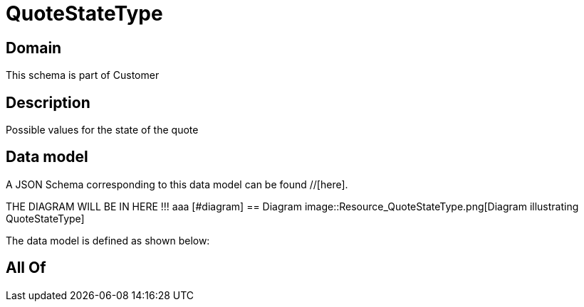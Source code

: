 = QuoteStateType

[#domain]
== Domain

This schema is part of Customer

[#description]
== Description
Possible values for the state of the quote


[#data_model]
== Data model

A JSON Schema corresponding to this data model can be found //[here].

THE DIAGRAM WILL BE IN HERE !!!
aaa
            [#diagram]
            == Diagram
            image::Resource_QuoteStateType.png[Diagram illustrating QuoteStateType]
            

The data model is defined as shown below:


[#all_of]
== All Of

